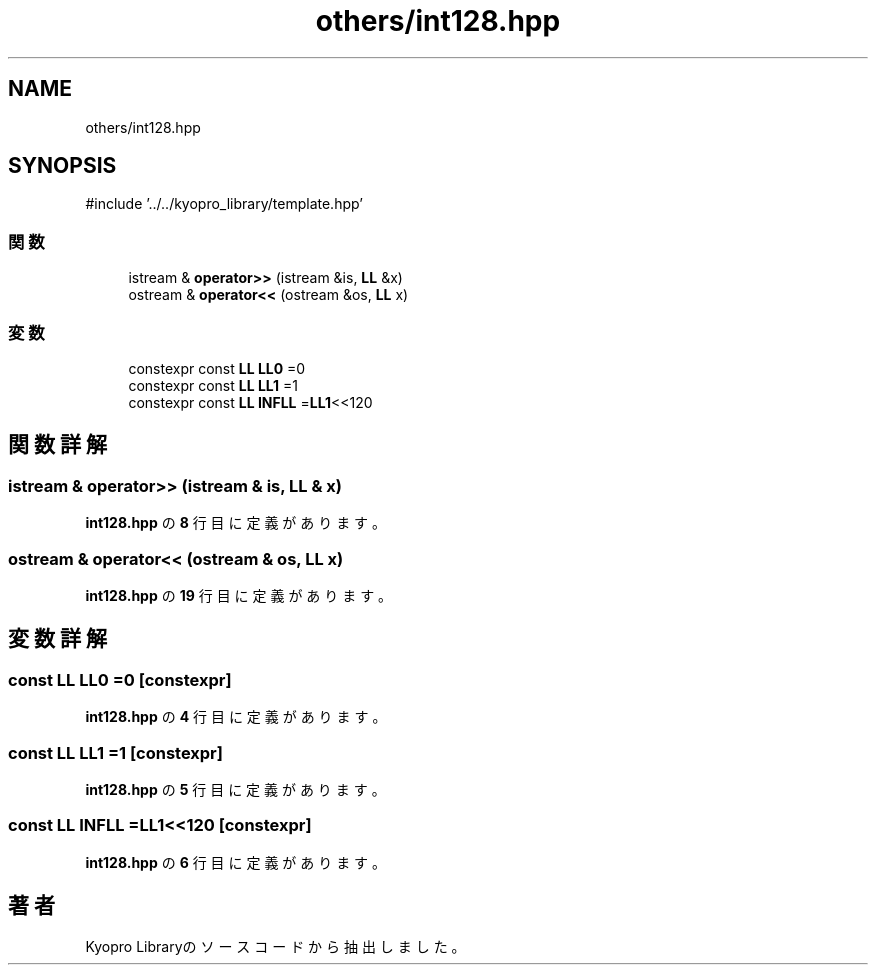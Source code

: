 .TH "others/int128.hpp" 3 "Kyopro Library" \" -*- nroff -*-
.ad l
.nh
.SH NAME
others/int128.hpp
.SH SYNOPSIS
.br
.PP
\fR#include '\&.\&./\&.\&./kyopro_library/template\&.hpp'\fP
.br

.SS "関数"

.in +1c
.ti -1c
.RI "istream & \fBoperator>>\fP (istream &is, \fBLL\fP &x)"
.br
.ti -1c
.RI "ostream & \fBoperator<<\fP (ostream &os, \fBLL\fP x)"
.br
.in -1c
.SS "変数"

.in +1c
.ti -1c
.RI "constexpr const \fBLL\fP \fBLL0\fP =0"
.br
.ti -1c
.RI "constexpr const \fBLL\fP \fBLL1\fP =1"
.br
.ti -1c
.RI "constexpr const \fBLL\fP \fBINFLL\fP =\fBLL1\fP<<120"
.br
.in -1c
.SH "関数詳解"
.PP 
.SS "istream & operator>> (istream & is, \fBLL\fP & x)"

.PP
 \fBint128\&.hpp\fP の \fB8\fP 行目に定義があります。
.SS "ostream & operator<< (ostream & os, \fBLL\fP x)"

.PP
 \fBint128\&.hpp\fP の \fB19\fP 行目に定義があります。
.SH "変数詳解"
.PP 
.SS "const \fBLL\fP LL0 =0\fR [constexpr]\fP"

.PP
 \fBint128\&.hpp\fP の \fB4\fP 行目に定義があります。
.SS "const \fBLL\fP LL1 =1\fR [constexpr]\fP"

.PP
 \fBint128\&.hpp\fP の \fB5\fP 行目に定義があります。
.SS "const \fBLL\fP INFLL =\fBLL1\fP<<120\fR [constexpr]\fP"

.PP
 \fBint128\&.hpp\fP の \fB6\fP 行目に定義があります。
.SH "著者"
.PP 
 Kyopro Libraryのソースコードから抽出しました。
